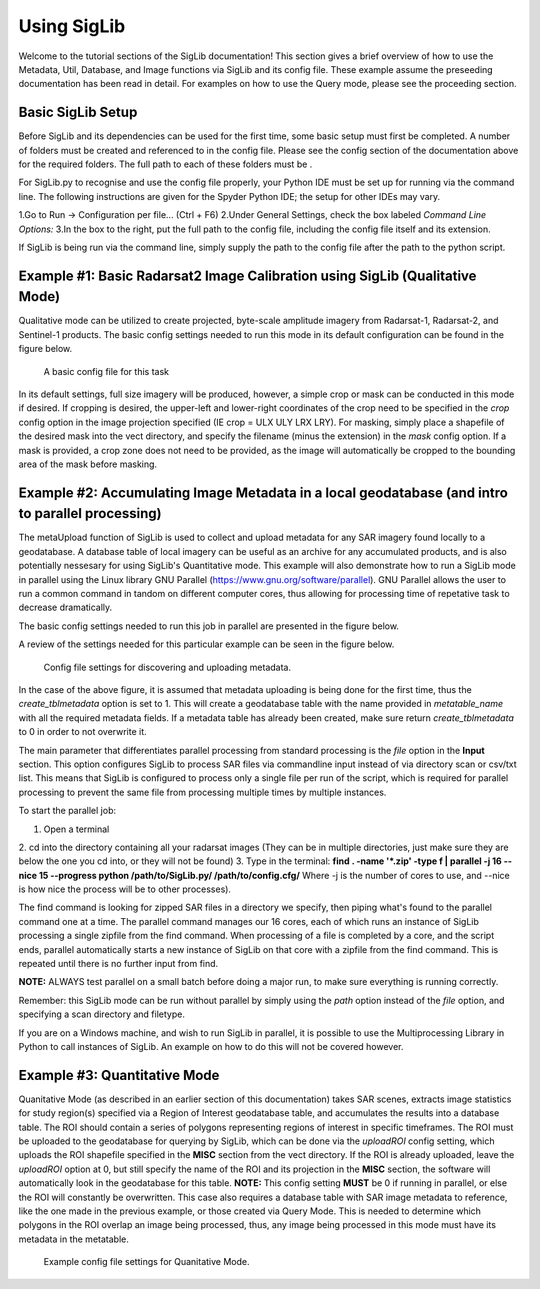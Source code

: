 Using SigLib
============

Welcome to the tutorial sections of the SigLib documentation! This section 
gives a brief overview of how to use the Metadata, 
Util, Database, and Image functions via SigLib and its config file. These
example assume the preseeding documentation has been read in detail. For examples
on how to use the Query mode, please see the proceeding section. 

Basic SigLib Setup
------------------

Before SigLib and its dependencies can be used for the first time, some 
basic setup must first be completed. A number of folders must be created and referenced to 
in the config file. Please see the config section of the documentation above for 
the required folders. The full path to each of these folders must be .
 
For SigLib.py to recognise and use the config file properly, your
Python IDE must be set up for running via the command line. The following
instructions are given for the Spyder Python IDE; the setup for other IDEs may vary. 

1.Go to Run -> Configuration per file... (Ctrl + F6) 
2.Under General Settings, check the box labeled *Command Line Options:*
3.In the box to the right, put the full path to the config
file, including the config file itself and its extension.

If SigLib is being run via the command line, simply supply the path to the config file
after the path to the python script. 

	
Example #1: Basic Radarsat2 Image Calibration using SigLib (Qualitative Mode)
-----------------------------------------------------------------------------

Qualitative mode can be utilized to create projected, byte-scale amplitude imagery from Radarsat-1,
Radarsat-2, and Sentinel-1 products. The basic config settings needed to run this mode in its default 
configuration can be found in the figure below. 

.. figure:: basicCFG.png
	:scale: 50%

	A basic config file for this task

In its default settings, full size imagery will be produced, however,
a simple crop or mask can be conducted in this mode if desired. If cropping is desired,
the upper-left and lower-right coordinates of the crop need to be specified in the *crop*
config option in the image projection specified (IE crop = ULX ULY LRX LRY). For masking, 
simply place a shapefile of the desired mask into the vect directory, and specify the filename
(minus the extension) in the *mask* config option. If a mask is provided, a crop zone does not 
need to be provided, as the image will automatically be cropped to the bounding area of the mask
before masking. 

Example #2: Accumulating Image Metadata in a local geodatabase (and intro to parallel processing)
-------------------------------------------------------------------------------------------------

The metaUpload function of SigLib is used to collect and upload metadata for any SAR imagery found locally
to a geodatabase. A database table of local imagery can be useful as an archive for any accumulated products, 
and is also potentially nessesary for using SigLib's Quantitative mode. This example will also demonstrate
how to run a SigLib mode in parallel using the Linux library GNU Parallel (https://www.gnu.org/software/parallel).
GNU Parallel allows the user to run a common command in tandom on different computer cores, thus allowing for processing
time of repetative task to decrease dramatically.   

The basic config settings needed to run this job in parallel are presented in the figure below.

A review of the settings needed for this particular example can be 
seen in the figure below.

.. figure:: uploadMeta.png
	:scale: 50%

	Config file settings for discovering and uploading metadata.
	
In the case of the above figure, it is assumed that metadata uploading is being done for the first time,
thus the *create_tblmetadata* option is set to 1. This will create a geodatabase table with the name provided in 
*metatable_name* with all the required metadata fields. If a metadata table has already been created, make sure 
return *create_tblmetadata* to 0 in order to not overwrite it.

The main parameter that differentiates parallel processing from standard processing is the *file* option in the 
**Input** section. This option configures SigLib to process SAR files via commandline input instead of via directory scan 
or csv/txt list. This means that SigLib is configured to process only a single file per run of the script, which is required
for parallel processing to prevent the same file from processing multiple times by multiple instances. 

To start the parallel job:

1. Open a terminal
2. cd into the directory containing all your radarsat images (They can be in multiple
directories, just make sure they are below the one you cd into, or they will
not be found)
3. Type in the terminal: 
**find . -name '*.zip' -type f | parallel -j 16 --nice 15 --progress python /path/to/SigLib.py/ /path/to/config.cfg/** 
Where -j is the number of cores to use, and --nice is how nice the process will be to 
other processes). 

The find command is looking for zipped SAR files in a directory we specify, then piping what's found
to the parallel command one at a time. The parallel command manages our 16 cores, each of which runs an instance of SigLib 
processing a single zipfile from the find command. When processing of a file is completed by a core, and the script ends, 
parallel automatically starts a new instance of SigLib on that core with a zipfile from the find command. This is repeated until 
there is no further input from find. 

**NOTE:** ALWAYS test parallel on a small batch before doing a major run, to make
sure everything is running correctly. 

Remember: this SigLib mode can be run without parallel by simply using the *path* option instead of the *file* option, and specifying 
a scan directory and filetype. 

If you are on a Windows machine, and wish to run SigLib in parallel, it is possible to use the Multiprocessing Library in Python to call
instances of SigLib. An example on how to do this will not be covered however. 


Example #3: Quantitative Mode
-----------------------------

Quanitative Mode (as described in an earlier section of this documentation) takes SAR scenes, extracts image statistics for study region(s)
specified via a Region of Interest geodatabase table, and accumulates the results into a database table. The ROI should contain a series 
of polygons representing regions of interest in specific timeframes. The ROI must be uploaded to the geodatabase for querying by SigLib,
which can be done via the *uploadROI* config setting, which uploads the ROI shapefile specified in the **MISC** section from the vect directory.
If the ROI is already uploaded, leave the *uploadROI* option at 0, but still specify the name of the ROI and its projection in the **MISC** section,
the software will automatically look in the geodatabase for this table.
**NOTE:** This config setting **MUST** be 0 if running in parallel, or else the ROI will constantly be overwritten. 
This case also requires a database table with SAR image metadata to reference, like the one made in the previous example, or those created via Query Mode.
This is needed to determine which polygons in the ROI overlap an image being processed, thus, any image being processed in this mode must have its metadata
in the metatable. 

.. figure:: Quantitative.png
	:scale: 50%

	Example config file settings for Quanitative Mode. 




	
	


	
	
	
	
	
